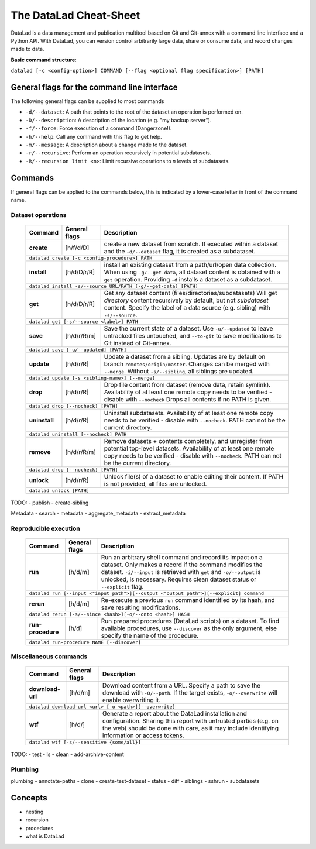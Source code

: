 .. _cheat:

The DataLad Cheat-Sheet
-----------------------

DataLad is a data management and publication multitool based
on Git and Git-annex with a command line interface and a Python
API. With DataLad, you can version control arbitrarily large data,
share or consume data, and record changes made to data.

**Basic command structure**:

``datalad [-c <config-option>] COMMAND [--flag <optional flag specification>] [PATH]``

General flags for the command line interface
^^^^^^^^^^^^^^^^^^^^^^^^^^^^^^^^^^^^^^^^^^^^

The following general flags can be supplied to most commands

- ``-d/--dataset``: A path that points to the root of the dataset an operation is performed on.
- ``-D/--description``: A description of the location (e.g. "my backup server").
- ``-f/--force``: Force execution of a command (Dangerzone!).
- ``-h/--help``: Call any command with this flag to get help.
- ``-m/--message``: A description about a change made to the dataset.
- ``-r/--recursive``: Perform an operation recursively in potential subdatasets.
- ``-R/--recursion limit <n>``: Limit recursive operations to *n* levels of subdatasets.

Commands
^^^^^^^^

If general flags can be applied to the commands below, this is indicated
by a lower-case letter in front of the command name.

Dataset operations
""""""""""""""""""

   +--------------+---------------+----------------------------------------------------------+
   | Command      |General flags  |    Description                                           |
   +==============+===============+==========================================================+
   |              |  [h/f/d/D]    | create a new dataset from scratch.                       |
   |  **create**  |               | If executed within a dataset and                         |
   |              |               | the ``-d/--dataset`` flag, it is                         |
   |              |               | created as a subdataset.                                 |
   +--------------+---------------+----------------------------------------------------------+
   |    ``datalad create [-c <config-procedure>] PATH``                                      |
   +--------------+---------------+----------------------------------------------------------+
   |              |  [h/d/D/r/R]  | install an existing dataset from a path/url/open data    |
   |  **install** |               | collection. When using ``-g/--get-data``, all dataset    |
   |              |               | content is obtained with a ``get`` operation. Providing  |
   |              |               | ``-d`` installs a dataset as a subdataset.               |
   +--------------+---------------+----------------------------------------------------------+
   |``datalad install -s/--source URL/PATH [-g/--get-data] [PATH]``                          |
   +--------------+---------------+----------------------------------------------------------+
   |              |  [h/d/D/r/R]  | Get any dataset content (files/directories/subdatasets)  |
   |  **get**     |               | Will get *directory* content recursively by default, but |
   |              |               | not *subdataset* content. Specify the label of a data    |
   |              |               | source (e.g. sibling) with ``-s/--source``.              |
   +--------------+---------------+----------------------------------------------------------+
   |``datalad get [-s/--source <label>] PATH``                                               |
   +--------------+---------------+----------------------------------------------------------+
   |              |  [h/d/r/R/m]  | Save the current state of a dataset. Use ``-u/--updated``|
   |   **save**   |               | to leave untracked files untouched, and ``--to-git`` to  |
   |              |               | save modifications to Git instead of Git-annex.          |
   |              |               |                                                          |
   +--------------+---------------+----------------------------------------------------------+
   |``datalad save [-u/--updated] [PATH]``                                                   |
   +--------------+---------------+----------------------------------------------------------+
   |              |  [h/d/r/R]    | Update a dataset from a sibling. Updates are by default  |
   |  **update**  |               | on branch ``remotes/origin/master``. Changes can be      |
   |              |               | merged with ``--merge``. Without ``-s/--sibling``, all   |
   |              |               | siblings are updated.                                    |
   +--------------+---------------+----------------------------------------------------------+
   |``datalad update [-s <sibling-name>] [--merge]``                                         |
   +--------------+---------------+----------------------------------------------------------+
   |              |  [h/d/r/R]    | Drop file content from dataset (remove data, retain      |
   |  **drop**    |               | symlink). Availability of at least one remote copy needs |
   |              |               | to be verified - disable with ``--nocheck``              |
   |              |               | Drops all contents if no PATH is given.                  |
   +--------------+---------------+----------------------------------------------------------+
   |``datalad drop [--nocheck] [PATH]``                                                      |
   +--------------+---------------+----------------------------------------------------------+
   |              |  [h/d/r/R]    | Uninstall subdatasets. Availability of at least one      |
   |**uninstall** |               | remote copy needs to be verified - disable with          |
   |              |               | ``--nocheck``. PATH can not be the current directory.    |
   |              |               |                                                          |
   +--------------+---------------+----------------------------------------------------------+
   |``datalad uninstall [--nocheck] PATH``                                                   |
   +--------------+---------------+----------------------------------------------------------+
   |              |  [h/d/r/R/m]  | Remove datasets + contents completely, and unregister    |
   |  **remove**  |               | from potential top-level datasets. Availability of at    |
   |              |               | least one remote copy needs to be verified - disable with|
   |              |               | ``--nocheck``. PATH can not be the current directory.    |
   +--------------+---------------+----------------------------------------------------------+
   |``datalad drop [--nocheck] [PATH]``                                                      |
   +--------------+---------------+----------------------------------------------------------+
   |              |  [h/d/r/R]    | Unlock file(s) of a dataset to enable editing their      |
   |  **unlock**  |               | content. If PATH is not provided, all files are unlocked.|
   |              |               |                                                          |
   |              |               |                                                          |
   +--------------+---------------+----------------------------------------------------------+
   |``datalad unlock [PATH]``                                                                |
   +--------------+---------------+----------------------------------------------------------+

TODO:
- publish
- create-sibling


Metadata
- search
- metadata
- aggregate_metadata
- extract_metadata

Reproducible execution
""""""""""""""""""""""

   +--------------+---------------+----------------------------------------------------------+
   | Command      |General flags  |    Description                                           |
   +==============+===============+==========================================================+
   |              |  [h/d/m]      | Run an arbitrary shell command and record its impact on  |
   |  **run**     |               | a dataset. Only makes a record if the command modifies   |
   |              |               | the dataset. ``-i/--input`` is retrieved with ``get`` and|
   |              |               | ``-o/--output`` is unlocked, is necessary. Requires clean|
   |              |               | dataset status or ``--explicit`` flag.                   |
   +--------------+---------------+----------------------------------------------------------+
   | ``datalad run [--input <"input path">][--output <"output path">][--explicit] command``  |
   +--------------+---------------+----------------------------------------------------------+
   |              |  [h/d/m]      | Re-execute a previous ``run`` command identified by its  |
   |  **rerun**   |               | hash, and save resulting modifications.                  |
   |              |               |                                                          |
   +--------------+---------------+----------------------------------------------------------+
   |``datalad rerun [-s/--since <hash>][-o/--onto <hash>] HASH``                             |
   +--------------+---------------+----------------------------------------------------------+
   |              |  [h/d]        | Run prepared procedures (DataLad scripts) on a dataset.  |
   |**run-**      |               | To find available procedures, use ``--discover`` as the  |
   |**procedure** |               | only argument, else specify the name of the procedure.   |
   |              |               |                                                          |
   +--------------+---------------+----------------------------------------------------------+
   |    ``datalad run-procedure NAME [--discover]``                                          |
   +--------------+---------------+----------------------------------------------------------+

Miscellaneous commands
""""""""""""""""""""""

   +--------------+---------------+----------------------------------------------------------+
   | Command      |General flags  |    Description                                           |
   +==============+===============+==========================================================+
   |              |  [h/d/m]      | Download content from a URL. Specify a path to save the  |
   |**download-** |               | download with ``-O/--path``. If the target exists,       |
   |**url**       |               | ``-o/--overwrite`` will enable overwriting it.           |
   +--------------+---------------+----------------------------------------------------------+
   |``datalad download-url <url> [-o <path>][--overwrite]``                                  |
   +--------------+---------------+----------------------------------------------------------+
   |              |  [h/d/]       | Generate a report about the DataLad installation and     |
   |**wtf**       |               | configuration. Sharing this report with untrusted parties|
   |              |               | (e.g. on the web) should be done with care, as it may    |
   |              |               | include identifying information or access tokens.        |
   +--------------+---------------+----------------------------------------------------------+
   |``datalad wtf [-s/--sensitive {some/all}]``                                              |
   +--------------+---------------+----------------------------------------------------------+

TODO:
- test
- ls
- clean
- add-archive-content

Plumbing
""""""""

plumbing
- annotate-paths
- clone
- create-test-dataset
- status
- diff
- siblings
- sshrun
- subdatasets

Concepts
^^^^^^^^
- nesting
- recursion
- procedures
- what is DataLad